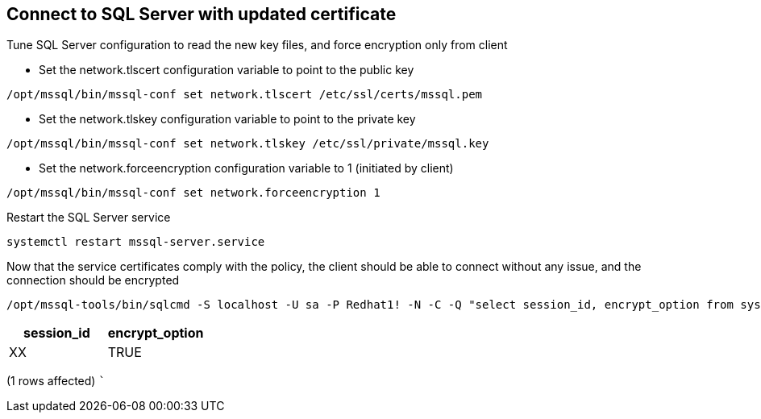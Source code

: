 == Connect to SQL Server with updated certificate

Tune SQL Server configuration to read the new key files, and force
encryption only from client

* Set the network.tlscert configuration variable to point to the public
key

[source,bash]
----
/opt/mssql/bin/mssql-conf set network.tlscert /etc/ssl/certs/mssql.pem
----

* Set the network.tlskey configuration variable to point to the private
key

[source,bash]
----
/opt/mssql/bin/mssql-conf set network.tlskey /etc/ssl/private/mssql.key
----

* Set the network.forceencryption configuration variable to 1 (initiated
by client)

[source,bash]
----
/opt/mssql/bin/mssql-conf set network.forceencryption 1
----

Restart the SQL Server service

[source,bash]
----
systemctl restart mssql-server.service
----

Now that the service certificates comply with the policy, the client
should be able to connect without any issue, and the connection should
be encrypted

[source,bash]
----
/opt/mssql-tools/bin/sqlcmd -S localhost -U sa -P Redhat1! -N -C -Q "select session_id, encrypt_option from sys.dm_exec_connections where session_id = @@spid"
----

[cols="<,<",options="header",]
|===
|session_id |encrypt_option
|XX |TRUE
|===

(1 rows affected) ```
